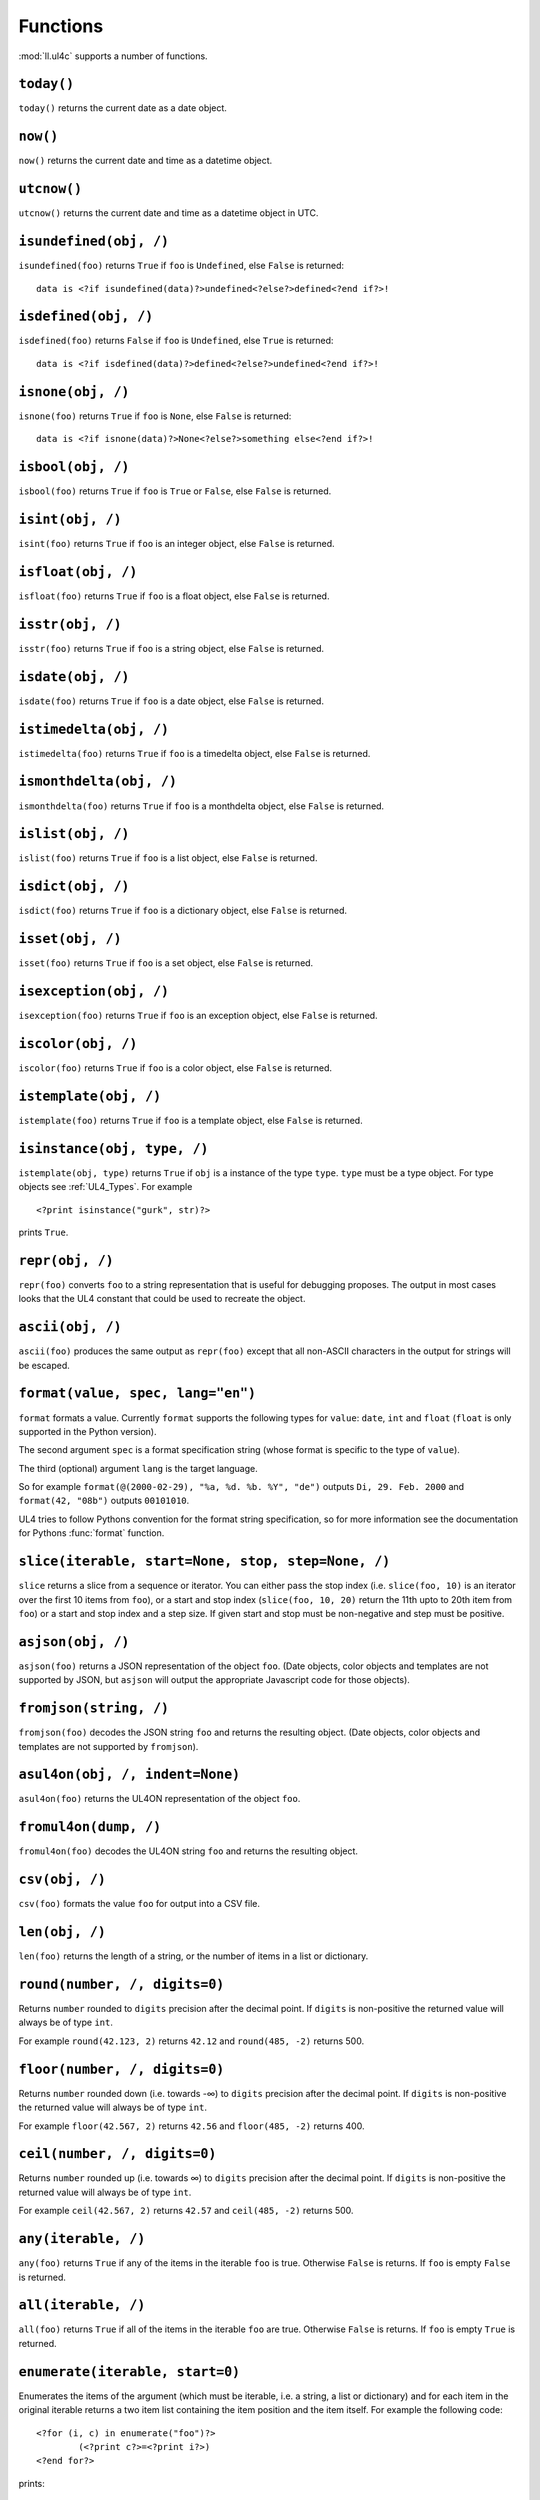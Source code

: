 .. _UL4_functions:

Functions
#########

:mod:`ll.ul4c` supports a number of functions.


``today()``
===========

``today()`` returns the current date as a date object.


``now()``
=========

``now()`` returns the current date and time as a datetime object.


``utcnow()``
============

``utcnow()`` returns the current date and time as a datetime object in UTC.


``isundefined(obj, /)``
=======================

``isundefined(foo)`` returns ``True`` if ``foo`` is ``Undefined``, else
``False`` is returned::

	data is <?if isundefined(data)?>undefined<?else?>defined<?end if?>!


``isdefined(obj, /)``
=====================

``isdefined(foo)`` returns ``False`` if ``foo`` is ``Undefined``, else
``True`` is returned::

	data is <?if isdefined(data)?>defined<?else?>undefined<?end if?>!


``isnone(obj, /)``
==================

``isnone(foo)`` returns ``True`` if ``foo`` is ``None``, else ``False`` is
returned::

	data is <?if isnone(data)?>None<?else?>something else<?end if?>!


``isbool(obj, /)``
==================

``isbool(foo)`` returns ``True`` if ``foo`` is ``True`` or ``False``, else
``False`` is returned.


``isint(obj, /)``
=================

``isint(foo)`` returns ``True`` if ``foo`` is an integer object, else ``False``
is returned.


``isfloat(obj, /)``
===================

``isfloat(foo)`` returns ``True`` if ``foo`` is a float object, else ``False``
is returned.


``isstr(obj, /)``
=================

``isstr(foo)`` returns ``True`` if ``foo`` is a string object, else ``False``
is returned.


``isdate(obj, /)``
==================

``isdate(foo)`` returns ``True`` if ``foo`` is a date object, else ``False``
is returned.


``istimedelta(obj, /)``
=======================

``istimedelta(foo)`` returns ``True`` if ``foo`` is a timedelta object, else
``False`` is returned.


``ismonthdelta(obj, /)``
========================

``ismonthdelta(foo)`` returns ``True`` if ``foo`` is a monthdelta object, else
``False`` is returned.


``islist(obj, /)``
==================

``islist(foo)`` returns ``True`` if ``foo`` is a list object, else ``False``
is returned.


``isdict(obj, /)``
==================

``isdict(foo)`` returns ``True`` if ``foo`` is a dictionary object, else
``False`` is returned.


``isset(obj, /)``
=================

``isset(foo)`` returns ``True`` if ``foo`` is a set object, else
``False`` is returned.


``isexception(obj, /)``
=======================

``isexception(foo)`` returns ``True`` if ``foo`` is an exception object, else
``False`` is returned.


``iscolor(obj, /)``
===================

``iscolor(foo)`` returns ``True`` if ``foo`` is a color object, else ``False``
is returned.


``istemplate(obj, /)``
======================

``istemplate(foo)`` returns ``True`` if ``foo`` is a template object, else
``False`` is returned.


.. _UL4_isinstance:

``isinstance(obj, type, /)``
============================

``istemplate(obj, type)`` returns ``True`` if ``obj`` is a instance of the
type ``type``. ``type`` must be a type object. For type objects see
:ref:`UL4_Types`. For example ::

	<?print isinstance("gurk", str)?>

prints ``True``.


``repr(obj, /)``
================

``repr(foo)`` converts ``foo`` to a string representation that is useful for
debugging proposes. The output in most cases looks that the UL4 constant that
could be used to recreate the object.


``ascii(obj, /)``
=================

``ascii(foo)`` produces the same output as ``repr(foo)`` except that all
non-ASCII characters in the output for strings will be escaped.


``format(value, spec, lang="en")``
==================================

``format`` formats a value. Currently ``format`` supports the following types
for ``value``: ``date``, ``int`` and ``float`` (``float`` is only supported
in the Python version).

The second argument ``spec`` is a format specification string (whose format is
specific to the type of ``value``).

The third (optional) argument ``lang`` is the target language.

So for example ``format(@(2000-02-29), "%a, %d. %b. %Y", "de")`` outputs
``Di, 29. Feb. 2000`` and ``format(42, "08b")`` outputs ``00101010``.

UL4 tries to follow Pythons convention for the format string specification,
so for more information see the documentation for Pythons :func:`format`
function.


``slice(iterable, start=None, stop, step=None, /)``
===================================================

``slice`` returns a slice from a sequence or iterator. You can either pass the
stop index (i.e. ``slice(foo, 10)`` is an iterator over the first 10 items from
``foo``), or a start and stop index (``slice(foo, 10, 20)`` return the 11th upto
to 20th item from ``foo``) or a start and stop index and a step size. If given
start and stop must be non-negative and step must be positive.


``asjson(obj, /)``
==================

``asjson(foo)`` returns a JSON representation of the object ``foo``.
(Date objects, color objects and templates are not supported by JSON, but
``asjson`` will output the appropriate Javascript code for those objects).


``fromjson(string, /)``
=======================

``fromjson(foo)`` decodes the JSON string ``foo`` and returns the resulting
object. (Date objects, color objects and templates are not supported by
``fromjson``).


``asul4on(obj, /, indent=None)``
================================

``asul4on(foo)`` returns the UL4ON representation of the object ``foo``.


``fromul4on(dump, /)``
======================

``fromul4on(foo)`` decodes the UL4ON string ``foo`` and returns the resulting
object.


``csv(obj, /)``
===============

``csv(foo)`` formats the value ``foo`` for output into a CSV file.


``len(obj, /)``
===============

``len(foo)`` returns the length of a string, or the number of items in a list
or dictionary.


``round(number, /, digits=0)``
==============================
Returns ``number`` rounded to ``digits`` precision after the decimal point.
If ``digits`` is non-positive the returned value will always be of type ``int``.

For example ``round(42.123, 2)`` returns ``42.12`` and ``round(485, -2)``
returns 500.


``floor(number, /, digits=0)``
==============================
Returns ``number`` rounded down (i.e. towards -∞) to ``digits`` precision after
the decimal point. If ``digits`` is non-positive the returned value will always
be of type ``int``.

For example ``floor(42.567, 2)`` returns ``42.56`` and ``floor(485, -2)``
returns 400.


``ceil(number, /, digits=0)``
=============================
Returns ``number`` rounded up (i.e. towards ∞) to ``digits`` precision after
the decimal point. If ``digits`` is non-positive the returned value will always
be of type ``int``.

For example ``ceil(42.567, 2)`` returns ``42.57`` and ``ceil(485, -2)``
returns 500.


``any(iterable, /)``
====================

``any(foo)`` returns ``True`` if any of the items in the iterable ``foo`` is
true. Otherwise ``False`` is returns. If ``foo`` is empty ``False`` is returned.


``all(iterable, /)``
====================

``all(foo)`` returns ``True`` if all of the items in the iterable ``foo`` are
true. Otherwise ``False`` is returns. If ``foo`` is empty ``True`` is returned.


``enumerate(iterable, start=0)``
================================

Enumerates the items of the argument (which must be iterable, i.e. a string,
a list or dictionary) and for each item in the original iterable returns a two
item list containing the item position and the item itself. For example the
following code::

	<?for (i, c) in enumerate("foo")?>
		(<?print c?>=<?print i?>)
	<?end for?>

prints::

	(f=0)(o=1)(o=2)


``isfirstlast(iterable, /)``
============================

Iterates through items of the argument (which must be iterable, i.e. a string,
a list or dictionary) and gives information about whether the item is the first
and/or last in the iterable. For example the following code::

	<?for (first, last, c) in isfirstlast("foo")?>
		<?if first?>[<?end if?>
		(<?print c?>)
		<?if last?>]<?end if?>
	<?end for?>

prints::

	[(f)(o)(o)]


``isfirst(iterable, /)``
========================

Iterates through items of the argument (which must be iterable, i.e. a string,
a list or dictionary) and gives information about whether the item is the first
in the iterable. For example the following code::

	<?for (first, c) in isfirst("foo")?>
		<?if first?>[<?end if?>
		(<?print c?>)
	<?end for?>

prints::

	[(f)(o)(o)


``islast(iterable, /)``
=======================

Iterates through items of the argument (which must be iterable, i.e. a string,
a list or dictionary) and gives information about whether the item is the last
in the iterable. For example the following code::

	<?for (last, c) in islast("foo")?>
		(<?print c?>)
		<?if last?>]<?end if?>
	<?end for?>

prints::

	(f)(o)(o)]


``enumfl(iterable, /)``
=======================

This function is a combination of ``enumerate`` and ``isfirstlast``. It iterates
through items of the argument (which must be iterable, i.e. a string, a list
or dictionary) and gives information about whether the item is the first
and/or last in the iterable and its position. For example the following code::

	<?for (index, first, last, c) in enumfl("foo")?>
		<?if first?>[<?end if?>
		(<?print c?>=<?print index?>)
		<?if last?>]<?end if?>
	<?end for?>

prints::

	[(f=0)(o=1)(o=2)]


``first(iterable, /, default=None)``
====================================

``first`` returns the first element produced by an iterable object. If the
iterable is empty the default value (which is the second parameter and defaults
to ``None``) is returned.


``last(iterable, /, default=None)``
===================================

``last`` returns the last element produced by an iterable object. If the
iterable is empty the default value (which is the second parameter and defaults
to ``None``) is returned.


``xmlescape(obj, /)``
=====================

``xmlescape`` takes a string as an argument. It returns a new string where the
characters ``&``, ``<``, ``>``, ``'`` and ``"`` have been replaced with the
appropriate XML entity or character reference. For example::

	<?print xmlescape("<'foo' & 'bar'>")?>

prints::

	&lt;&#39;foo&#39; &amp; ;&#39;bar&#39&gt;

If the argument is not a string, it will be converted to a string first.

``<?printx foo?>`` is a shortcut for ``<?print xmlescape(foo)?>``.


``min(*args, default=<nodefault>, key=None)``
=============================================

``min`` returns the minimum value of its two or more arguments. If it's called
with one argument, this argument must be iterable and ``min`` returns the
minimum value of this argument. if called with one empty argument the value of
``default`` will be returned (if given, else an exception will be raised).

If ``key`` is given, it will be used for extracting comparison keys, i.e. those
keys will be compared instead of the items themselves for determining the
minimal item.

If multiple items are minimal, the function returns the first one encountered.


``max(*args, default=<nodefault>, key=None)``
=============================================

``max`` returns the maximum value of its two or more arguments. If it's called
with one argument, this argument must be iterable and ``max`` returns the
maximum value of this argument. The arguments ``default`` and ``key`` work the
same way as for ``min()``.


``sum(iterable, /, start=0)``
=============================

``sum`` returns the sum of the number from the iterable passed in. The second
parameter is the start value (i.e. the value that will be added to the total sum)
and defaults to 0. For example the template ``<?print sum(range(101))?>`` will
output ``5050``.


``sorted(iterable, /, key=None, reverse=False)``
================================================

``sorted`` returns a sorted list with the items from its argument. For example::

	<?for c in sorted('abracadabra')?><?print c?><?end for?>

prints::

	aaaaabbcdrr

Supported arguments are iterable objects, i.e. strings, lists, dictionaries
and colors.

If ``key`` is given, it will be used for extracting comparison keys, i.e. those
keys will be compared instead of the items themselves for determining the
final order.

If ``reverse`` is true, the sort order will be reversed.


``chr(i, /)``
=============

``chr(i)`` returns a one-character string containing the character with the
code point ``i``. ``i`` must be an integer. For example ``<?print chr(0x61)?>``
outputs ``a``.


``ord(c, /)``
=============

This is the inverse function to ``chr`` The argument for ``ord`` must be a
one-character string. ``ord`` returns the code point of that character as an
integer. For example ``<?print ord('a')?>`` outputs ``97``.


``hex(number, /)``
==================

Return the hexadecimal representation of the integer argument (with a leading
``0x``). For example ``<?print hex(42)?>`` outputs ``0x2a``.


``oct(number, /)``
==================

Return the octal representation of the integer argument (with a leading ``0o``).
For example ``<?print oct(42)?>`` outputs ``0o52``.


``bin(number, /)``
==================

Return the binary representation of the integer argument (with a leading ``0b``).
For example ``<?print bin(42)?>`` outputs ``0b101010``.


``range(start=None, stop, step=None, /)``
=========================================

``range`` returns an object that can be iterated and will produce consecutive
integers up to the specified argument. With two arguments the first is the start
value and the second is the stop value. With three arguments the third one is
the step size (which can be negative). For example the following template::

	<?for i in range(4, 10, 2)?>(<?print i?>)<?end for?>

outputs::

	(4)(6)(8)


``rgb(r, g, b, a=1.0)``
=======================

``rgb`` returns a color object. It can be called with

*	three arguments, the red, green and blue values. The alpha value will be
	set to 255;
*	four arguments, the red, green, blue and alpha values.

Arguments are treated as values from 0 to 1 and will be clipped accordingly. For
example::

	<?print rgb(1, 1, 1)?>

prints ``#fff``.


``md5(string, /)``
==================

``md5(s)`` returns the MD5 hash of the string ``s``.


``scrypt(string, /, salt)``
===========================

``scrypt(str, salt)`` returns the scrypt hash of the string ``str`` using the
salt value ``salt``. The returned string contains 256 hex digits.

For more info on scrypt, see https://en.wikipedia.org/wiki/Scrypt

.. note::
	``scrypt`` is not implemented in the Javascript version of UL4.


``random()``
============

``random()`` returns a random float value between 0 (included) and 1 (excluded).


``randrange(start=None, stop, step=None, /)``
=============================================

``randrange(start, stop, step)`` returns a random integer value between ``start``
(included) and ``stop`` (excluded). ``step`` specifies the step size (i.e.
when ``r`` is the random value, ``(r-start) % step`` will always be ``0``).
``step`` and ``start`` can be omitted.


``randchoice(seq)``
===================

``randchoice(seq)`` returns a random item from the sequence ``seq``.


``urlquote(string)``
====================

``urlquote`` escaped special characters for including the output in URLs. For
example::

	<?print urlquote("/\xff")?>

outputs::

	%2F%C3%BF

``urlunquote(string)``
======================

``urlunquote`` is the inverse function to ``urlquote``. So::

	<?print urlunquote("%2F%C3%BC")?>

outputs::

	/ü


``type(obj, /)``
================

``type`` returns the type of an object as a type object. For type object see the
following description.
